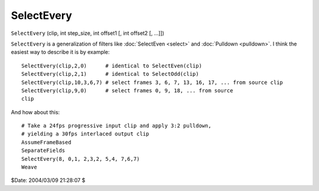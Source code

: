 
SelectEvery
===========

``SelectEvery`` (clip, int step_size, int offset1 [, int offset2 [, ...]])

``SelectEvery`` is a generalization of filters like :doc:`SelectEven <select>` and
:doc:`Pulldown <pulldown>`. I think the easiest way to describe it is by example:
::

    SelectEvery(clip,2,0)      # identical to SelectEven(clip)
    SelectEvery(clip,2,1)      # identical to SelectOdd(clip)
    SelectEvery(clip,10,3,6,7) # select frames 3, 6, 7, 13, 16, 17, ... from source clip
    SelectEvery(clip,9,0)      # select frames 0, 9, 18, ... from source
    clip

And how about this:
::

    # Take a 24fps progressive input clip and apply 3:2 pulldown,
    # yielding a 30fps interlaced output clip
    AssumeFrameBased
    SeparateFields
    SelectEvery(8, 0,1, 2,3,2, 5,4, 7,6,7)
    Weave

$Date: 2004/03/09 21:28:07 $
